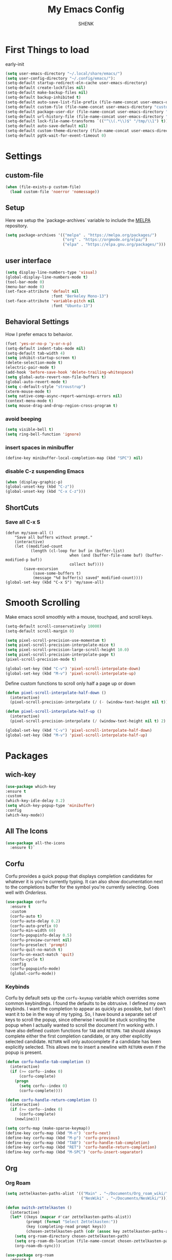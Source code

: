 
#+TITLE: My Emacs Config
#+AUTHOR: SHENK
#+DESCRIPTION: Agustin Frenkel personal emcas config
#+STARTUP: showeverything
#+PROPERTY: header-args :tangle init.el

* First Things to load
early-init
#+begin_src emacs-lisp :tangle early-init.el
  (setq user-emacs-directory "~/.local/share/emacs/")
  (setq user-config-directory "~/.config/emacs/"):
  (setq-default startup-redirect-eln-cache user-emacs-directory)
  (setq-default create-lockfiles nil)
  (setq-default make-backup-files nil)
  (setq-default backup-inhibited t)
  (setq-default auto-save-list-file-prefix (file-name-concat user-emacs-directory "auto-saves/.saves-"))
  (setq-default custom-file (file-name-concat user-emacs-directory "custom-file"))
  (setq-default package-user-dir (file-name-concat user-emacs-directory "elpa"))
  (setq-default url-history-file (file-name-concat user-emacs-directory "url/history"))
  (setq-default lock-file-name-transforms `(("^\\(.*\\)$" "/tmp/\\1") t))
  (setq-default auto-save-default nil)
  (setq-default custom-theme-directory (file-name-concat user-emacs-directory "custom-themes"))
  (setq-default pgtk-wait-for-event-timeout 0)
#+end_src
* Settings
** custom-file
#+begin_src emacs-lisp
(when (file-exists-p custom-file)
  (load custom-file 'noerror 'nomessage))
#+end_src

** Setup
Here we setup the `package-archives` variable to include the [[https://melpa.org][MELPA]]
repository.
#+begin_src emacs-lisp
  (setq package-archives '(("melpa" . "https://melpa.org/packages/")
                           ("org" . "https://orgmode.org/elpa/")
                           ("elpa" . "https://elpa.gnu.org/packages/")))
#+end_src
** user interface
#+begin_src emacs-lisp
  (setq display-line-numbers-type 'visual)
  (global-display-line-numbers-mode t)
  (tool-bar-mode 0)
  (menu-bar-mode 0)
  (set-face-attribute 'default nil
                      :font "Berkeley Mono-13")
  (set-face-attribute 'variable-pitch nil
                      :font "Ubuntu-13")
#+end_src
** Behavioral Settings
How I prefer emacs to behavior.
#+begin_src emacs-lisp
  (fset 'yes-or-no-p 'y-or-n-p)
  (setq-default indent-tabs-mode nil)
  (setq-default tab-width 4)
  (setq inhibit-startup-screen t)
  (delete-selection-mode t)
  (electric-pair-mode t)
  (add-hook 'before-save-hook 'delete-trailing-whitespace)
  (setq global-auto-revert-non-file-buffers t)
  (global-auto-revert-mode t)
  (setq c-default-style "stroustrup")
  (xterm-mouse-mode t)
  (setq native-comp-async-report-warnings-errors nil)
  (context-menu-mode t)
  (setq mouse-drag-and-drop-region-cross-program t)
#+end_src
*** avoid beeping
#+begin_src emacs-lisp
  (setq visible-bell t)
  (setq ring-bell-function 'ignore)
#+end_src
*** insert spaces in minibuffer
#+begin_src emacs-lisp
  (define-key minibuffer-local-completion-map (kbd "SPC") nil)
#+end_src
*** disable C-z suspending Emacs
#+begin_src emacs-lisp
  (when (display-graphic-p)
  (global-unset-key (kbd "C-z"))
  (global-unset-key (kbd "C-x C-z")))
#+end_src
** ShortCuts
*** Save all C-x S
#+begin_src emacs_lisp
(defun my/save-all ()
    "Save all buffers without prompt."
    (interactive)
    (let ((modified-count
           (length (cl-loop for buf in (buffer-list)
                            when (and (buffer-file-name buf) (buffer-modified-p buf))
                            collect buf))))
        (save-excursion
            (save-some-buffers t)
            (message "%d buffer(s) saved" modified-count))))
(global-set-key (kbd "C-x S") 'my/save-all)
#+end_src
* Smooth Scrolling
Make emacs scroll smoothly with a mouse, touchpad, and scroll keys.
#+begin_src emacs-lisp
  (setq-default scroll-conservatively 10000)
  (setq-default scroll-margin 0)

  (setq pixel-scroll-precision-use-momentum t)
  (setq pixel-scroll-precision-interpolate-mice t)
  (setq pixel-scroll-precision-large-scroll-height 10.0)
  (setq pixel-scroll-precision-interpolate-page t)
  (pixel-scroll-precision-mode t)

  (global-set-key (kbd "C-v") 'pixel-scroll-interpolate-down)
  (global-set-key (kbd "M-v") 'pixel-scroll-interpolate-up)
#+end_src

Define custom functions to scroll only half a page up or down
#+begin_src emacs-lisp
  (defun pixel-scroll-interpolate-half-down ()
    (interactive)
    (pixel-scroll-precision-interpolate (/ (- (window-text-height nil t)) 2) nil 1))

  (defun pixel-scroll-interpolate-half-up ()
    (interactive)
    (pixel-scroll-precision-interpolate (/ (window-text-height nil t) 2) nil 1))

  (global-set-key (kbd "C-v") 'pixel-scroll-interpolate-half-down)
  (global-set-key (kbd "M-v") 'pixel-scroll-interpolate-half-up)
#+end_src

* Packages
** wich-key
#+begin_src emacs-lisp
  (use-package which-key
  :ensure t
  :custom
  (which-key-idle-delay 0.2)
  (setq which-key-popup-type 'minibuffer)
  :config
  (which-key-mode))
#+end_src
** All The Icons
#+begin_src emacs-lisp
  (use-package all-the-icons
    :ensure t)`
#+end_src

** Corfu
Corfu provides a quick popup that displays completion candidates for
whatever it is you're currently typing. It can also show documentation
next to the completions buffer for the symbol you're currently
selecting. Goes well with [[Orderless]].
#+begin_src emacs-lisp
  (use-package corfu
    :ensure t
    :custom
    (corfu-auto t)
    (corfu-auto-delay 0.2)
    (corfu-auto-prefix 0)
    (corfu-min-width 60)
    (corfu-popupinfo-delay 0.5)
    (corfu-preview-current nil)
    (corfu-preselect 'prompt)
    (corfu-quit-no-match t)
    (corfu-on-exact-match 'quit)
    (corfu-cycle t)
    :config
    (corfu-popupinfo-mode)
    (global-corfu-mode))
#+end_src
*** Keybinds
Corfu by default sets up the =corfu-keymap= variable which overrides
some common keybindings. I found the defaults to be obtrusive. I
defined my own keybinds. I want the completion to appear as quickly as
possible, but I don't want it to be in the way of my typing. So, I
have bound a separate set of keys to scroll the popup, since otherwise
I would be stuck scrolling the popup when I actually wanted to scroll
the document I'm working with. I have also defined custom functions
for =TAB= and =RETURN=. =TAB= should always complete either the first
completion candidate, or any other explicitly selected
candidate. =RETURN= will only autocomplete if a candidate has been
explicitly selected. This allows me to insert a newline with =RETURN=
even if the popup is present.
#+begin_src emacs-lisp
  (defun corfu-handle-tab-completion ()
    (interactive)
    (if (>= corfu--index 0)
        (corfu-complete)
      (progn
        (setq corfu--index 0)
        (corfu-complete))))

  (defun corfu-handle-return-completion ()
    (interactive)
    (if (>= corfu--index 0)
        (corfu-complete)
      (newline)))

  (setq corfu-map (make-sparse-keymap))
  (define-key corfu-map (kbd "M-n") 'corfu-next)
  (define-key corfu-map (kbd "M-p") 'corfu-previous)
  (define-key corfu-map (kbd "TAB") 'corfu-handle-tab-completion)
  (define-key corfu-map (kbd "RET") 'corfu-handle-return-completion)
  (define-key corfu-map (kbd "M-SPC") 'corfu-insert-separator)
#+end_src
** Org
*** Org Roam
#+begin_src emacs-lisp
  (setq zettelkasten-paths-alist '(("Main" . "~/Documents/Org_roam_wiki/")
                                   ("NesWiki" . "~/Documents/NesWiki/")))

  (defun switch-zettelkasten ()
    (interactive)
    (let* ((keys (mapcar #'car zettelkasten-paths-alist))
           (prompt (format "Select Zettelkasten:"))
           (key (completing-read prompt keys))
           (chosen-zettelkasten-path (cdr (assoc key zettelkasten-paths-alist))))
      (setq org-roam-directory chosen-zettelkasten-path)
      (setq org-roam-db-location (file-name-concat chosen-zettelkasten-path "org-roam.db"))
      (org-roam-db-sync)))

  (use-package org-roam
    :ensure t
    :custom
    (org-roam-directory (cdr (assoc-string "Main" zettelkasten-paths-alist)))
    (org-roam-db-location (file-name-concat (cdr (assoc-string "Main" zettelkasten-paths-alist)) "org-roam.db"))
    (org-roam-capture-templates '(("d" "default" plain "%?"
                                    :target (file+head "%<%Y%m%d%H%M%S>-${slug}.org"
                                                       "#+title: ${title}\n#+filetags: :Unfinished:")
                                    :unnarrowed t)))
    :bind
    (("C-c n f" . org-roam-node-find)
     ("C-c n s" . switch-zettelkasten)
     (:map org-mode-map
           (("C-c n i" . org-roam-node-insert)
            ("C-c n t" . org-roam-tag-add)
            ("C-c n a" . org-roam-alias-add)
            ("C-c n b" . org-roam-buffer-toggle))))
    :config
    (org-roam-db-autosync-mode t))

  (use-package org-roam-ui
    :ensure t
    :custom
    (org-roam-ui-open-on-start nil)
    (org-roam-ui-sync-theme nil))
#+end_src
*** Orgperstar
#+begin_src emacs-lisp
  (use-package org-superstar
    :ensure t
    :custom
    (org-superstar-item-bullet-alist '((42 . 8226)
                                       (43 . 8226)
                                       (45 . 8211)))
    :config
    (add-hook 'org-mode-hook 'org-superstar-mode)
    (org-superstar-mode t))
#+end_src
*** Org Fragtog
Org Fragtog allows me to seamlessly edit latex previews in org
documents whenever the point is over them.
#+begin_src emacs-lisp
  (use-package org-fragtog
    :ensure t
    :config
    (add-hook 'org-mode-hook 'org-fragtog-mode))
#+end_src
*** Org Mode
#+begin_src emacs-lisp
  (require 'org-agenda)
  (require 'org-tempo)
  (setq org-startup-indented t)
  (setq org-pretty-entities t)
  (setq org-hide-emphasis-markers t)
  (setq org-startup-with-inline-images t)
  (setq org-preview-latex-default-process 'dvisvgm)
  (setq org-preview-latex-image-directory "~/.cache/ltximg")
  (setq org-format-latex-options (plist-put org-format-latex-options :scale 1.4))
  (setq org-startup-with-latex-preview t)
  (add-hook 'org-mode-hook 'auto-fill-mode)
  ;(add-hook 'org-mode-hook 'flyspell-mode)

  ;; (org-block :background ,BACKGROUND_2 :extend t)
  ;; (org-block-begin-line :background ,BACKGROUND_2
  ;;                       :foreground ,COMMENT
  ;;                       :slant italic
  ;;                       :extend t)
  ;; (org-block-end-line :background ,BACKGROUND_2
  ;;                     :foreground ,COMMENT
  ;;                     :slant italic
  ;;                     :extend t)
  ;; (org-hide :foreground ,COMMENT)
 #+end_src
**** Org mode headings colors and indentation
#+begin_src emacs-lisp
  (set-face-attribute
   'org-level-1 nil :height 1.5 :weight 'bold)
  (set-face-attribute 'org-level-2 nil :height 1.3 :weight 'bold)
  (set-face-attribute 'org-level-3 nil :height 1.1 :weight 'bold)
  (set-face-attribute 'org-level-4 nil :weight 'normal)
  (set-face-attribute 'org-level-5 nil :weight 'normal)
  (set-face-attribute 'org-level-6 nil :weight 'normal)
  (set-face-attribute 'org-level-7 nil :weight 'normal)
  (set-face-attribute 'org-level-8 nil :weight 'normal)
#+end_src
*** Org Agenda
#+begin_src emacs-lisp
(with-eval-after-load 'org
  (setq org-agenda-files '("~/Documents/Org_roam_wiki/gcal.org")))
 #+end_src
*** Org tempo
#+begin_src emacs-lisp
  (require 'org-tempo)
#+end_src
*** TODO My daily tracker
#+begin_src emacs-lisp
  (load "/home/agus/projects/emacs_daily_habits/daily.el")
#+end_src

** Dashboard
#+begin_src emacs-lisp
  (use-package dashboard
    :ensure t
    :after all-the-icons
    :custom
    (dashboard-set-file-icons t)
    (dashboard-set-heading-icons t)
    (dashboard-banner-logo-title "ShenkMacs")
    (dashboard-center-content t)
    (dashboard-show-shortcuts t)
    (dashboard-projects-backend 'project-el)
    ;
    (dashboard-items '((recents . 5) (projects . 5) (bookmarks . 5)))
    (dashboard-startup-banner "~/.config/emacs/shenk.png")
    (dashboard-set-navigator t)
    (dashboard-navigator-buttons
      `(((,(all-the-icons-octicon "file-text" :height 1.0 :v-adjust 0.0)
          "Emacs Config"
          "Open the Emacs config file"
          (lambda (&rest _)
            (find-file (file-name-concat user-config-directory "README.org")))))))
    (dashboard-projects-switch-function 'project-open)
    :config
    (dashboard-setup-startup-hook))
#+end_src
** Vertico
Vertico provides a performant and minimalistic vertical completion UI
based on the default completion system. It makes it really easy to
search for functions or variables in the minibuffer. Goes well with
[[Orderless]].
#+begin_src emacs-lisp
  (use-package vertico
    :ensure t
    :config
    (vertico-mode)
    (vertico-mouse-mode))
#+end_src

** treemacs
#+begin_src emacs-lisp
    (use-package treemacs
      :ensure t
      :config
      (with-eval-after-load 'treemacs
        (define-key treemacs-mode-map [mouse-1] #'treemacs-single-click-expand-action))
      (treemacs-git-mode 'deferred))
#+end_src
** theme
#+begin_src emacs-lisp
  (use-package dracula-theme
  :ensure t
  :config
  (load-theme 'dracula t))
#+end_src
** Orderless
This package provides an orderless completion style that divides the
pattern into space-separated components, and matches candidates that
match all of the components in any order. Each component can match in
any one of several ways: literally, as a regexp, as an initialism, in
the flex style, or as multiple word prefixes. By default, regexp and
literal matches are enabled.
#+begin_src emacs-lisp
(use-package orderless
  :ensure t
  :custom
  (completion-styles '(orderless basic))
  (completion-category-overrides '((file (styles basic partial-completion)))))
#+end_src
** Eglot
#+begin_src emacs-lisp
  (use-package eglot
    :ensure t
    :custom
    (eglot-autoshutdown t)
    (eglot-sync-connect 0) ; performance
    (eglot-events-buffer-size 0) ; performance
    :config
    (fset #'jsonrpc--log-event #'ignore) ; performance
    (add-hook 'prog-mode-hook 'eglot-ensure)
    (add-hook 'focus-out-hook 'garbage-collect) ; performance
    (define-key eglot-mode-map (kbd "C-c r") 'eglot-rename)
    (global-set-key (kbd "C-c d") 'xref-find-definitions)
    (global-set-key (kbd "C-c h") 'eldoc)
    (global-set-key (kbd "C-c b") 'xref-go-back)
    (global-set-key (kbd "C-c R") 'xref-find-references))
#+end_src

** Treesitter
#+begin_src emacs-lisp
  (use-package tree-sitter
    :ensure t
    :hook (prog-mode . tree-sitter-hl-mode))
#+end_src
* TESTING ORB


* test
** needed paths
#+begin_src emacs-lisp
(setq maikol/bibliography-path "~/Documents/Org_roam_wiki/")
(setq maikol/pdf-path  "~/Documents/Org_roam_wiki/files_library.bib")
(setq maikol/bibliography-notes "~/Documents/Org_roam_wiki/bibliography_notes/")
#+end_src

** Org refs
#+begin_src emacs_lisp
(use-package! org-ref
    ;; :init
    ; code to run before loading org-ref
    :config
    (setq
         org-ref-completion-library 'org-ref-ivy-cite
         org-ref-get-pdf-filename-function 'org-ref-get-pdf-filename-helm-bibtex
         org-ref-default-bibliography (list "~/Dropbox/org/roam/literature/library.bib")
         org-ref-bibliography-notes "~/Dropbox/org/roam/literature/bibnotes.org"
         org-ref-note-title-format "* NOTES %y - %t\n :PROPERTIES:\n  :Custom_ID: %k\n  :NOTER_DOCUMENT: %F\n :ROAM_KEY: cite:%k\n  :AUTHOR: %9a\n  :JOURNAL: %j\n  :YEAR: %y\n  :VOLUME: %v\n  :PAGES: %p\n  :DOI: %D\n  :URL: %U\n :END:\n\n"
         org-ref-notes-directory maikol/bibliography-notes
         org-ref-notes-function 'orb-edit-notes
    ))
#+end_src

*** org ref config
#+begin_src emacs-lisp
(after! org-ref
  (setq
   bibtex-completion-notes-path maikol/bibliography-notes
   bibtex-completion-bibliography "~/Documents/Org_roam_wiki/files_library.bib"
   bibtex-completion-pdf-field "file"
   bibtex-completion-notes-template-multiple-files
   (concat
    "#+TITLE: ${title}\n"
    "#+ROAM_KEY: cite:${=key=}"
    "#+ROAM_TAGS: ${keywords}"
    "#+CREATED:%<%Y-%m-%d-%H-%M-%S>"
    "Time-stamp: <>\n"
    "- tags :: \n"
    "* NOTES \n"
    ":PROPERTIES:\n"
    ":Custom_ID: ${=key=}\n"
    ":NOTER_DOCUMENT: %(orb-process-file-field \"${=key=}\")\n"
    ":AUTHOR: ${author-abbrev}\n"
    ":JOURNAL: ${journaltitle}\n"
    ":DATE: ${date}\n"
    ":YEAR: ${year}\n"
    ":DOI: ${doi}\n"
    ":URL: ${url}\n"
    ":END:\n\n"
    )
   )
)
#+end_src

** org roam bibtex
#+begin_src emacs-lisp
  (use-package! org-roam-bibtex
    :after (org-roam)
    :hook (org-roam-mode . org-roam-bibtex-mode)
    :config
    (setq orb-preformat-keywords
          '("=key=" "title" "url" "file" "author-or-editor" "keywords"))
    (setq orb-templates
          '(("r" "ref" plain (function org-roam-capture--get-point)
             ""
             :file-name "literature/%<%Y-%m-%d-%H-%M-%S>-${slug}"
             :head "#+TITLE: ${=key=}: ${title}
  ,#+ROAM_KEY: ${ref}
#+ROAM_TAGS:
Time-stamp: <>
- tags :: ${keywords}

 * ${title}
  :PROPERTIES:
  :Custom_ID: ${=key=}
  :URL: ${url}
  :AUTHOR: ${author-or-editor}
  :NOTER_DOCUMENT: %(orb-process-file-field \"${=key=}\")
  :NOTER_PAGE:
  :END:

"

             :unnarrowed t))))
#+end_src

** org-noter
#+begin_src emacs-lisp
  (use-package! org-noter
    :after (:any org pdf-view)
    :config
    (setq
     ;; The WM can handle splits
     ;;org-noter-notes-window-location 'other-frame
     ;; Please stop opening frames
     ;;org-noter-always-create-frame nil
     ;; I want to see the whole file
     org-noter-hide-other nil
     ;; Everything is relative to the rclone mega
     org-noter-notes-search-path maikol/bibliography-notes
     )
    )
#+end_src
